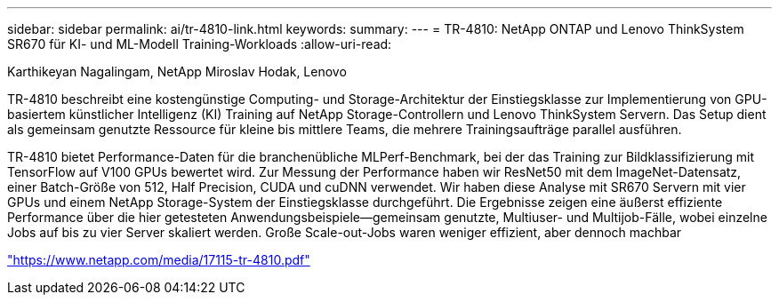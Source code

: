 ---
sidebar: sidebar 
permalink: ai/tr-4810-link.html 
keywords:  
summary:  
---
= TR-4810: NetApp ONTAP und Lenovo ThinkSystem SR670 für KI- und ML-Modell Training-Workloads
:allow-uri-read: 


Karthikeyan Nagalingam, NetApp Miroslav Hodak, Lenovo

TR-4810 beschreibt eine kostengünstige Computing- und Storage-Architektur der Einstiegsklasse zur Implementierung von GPU-basiertem künstlicher Intelligenz (KI) Training auf NetApp Storage-Controllern und Lenovo ThinkSystem Servern. Das Setup dient als gemeinsam genutzte Ressource für kleine bis mittlere Teams, die mehrere Trainingsaufträge parallel ausführen.

TR-4810 bietet Performance-Daten für die branchenübliche MLPerf-Benchmark, bei der das Training zur Bildklassifizierung mit TensorFlow auf V100 GPUs bewertet wird. Zur Messung der Performance haben wir ResNet50 mit dem ImageNet-Datensatz, einer Batch-Größe von 512, Half Precision, CUDA und cuDNN verwendet. Wir haben diese Analyse mit SR670 Servern mit vier GPUs und einem NetApp Storage-System der Einstiegsklasse durchgeführt. Die Ergebnisse zeigen eine äußerst effiziente Performance über die hier getesteten Anwendungsbeispiele―gemeinsam genutzte, Multiuser- und Multijob-Fälle, wobei einzelne Jobs auf bis zu vier Server skaliert werden. Große Scale-out-Jobs waren weniger effizient, aber dennoch machbar

link:https://www.netapp.com/media/17115-tr-4810.pdf["https://www.netapp.com/media/17115-tr-4810.pdf"^]

